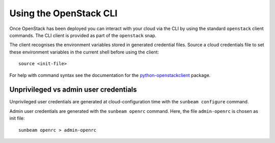 .. _Using the OpenStack CLI:

Using the OpenStack CLI
=======================

Once OpenStack has been deployed you can interact with your cloud via
the CLI by using the standard ``openstack`` client commands. The CLI
client is provided as part of the ``openstack`` snap.

The client recognises the environment variables stored in generated
credential files. Source a cloud credentials file to set these environment
variables in the current shell before using the client:

::

   source <init-file>

For help with command syntax see the documentation for the
`python-openstackclient <https://docs.openstack.org/python-openstackclient/latest/cli/command-list.html>`__
package.

Unprivileged vs admin user credentials
~~~~~~~~~~~~~~~~~~~~~~~~~~~~~~~~~~~~~~

Unprivileged user credentials are generated at cloud-configuration time
with the ``sunbeam configure`` command.

Admin user credentials are generated with the ``sunbeam openrc``
command. Here, the file ``admin-openrc`` is chosen as init file:

::

   sunbeam openrc > admin-openrc

.. raw:: html

   <!-- LINKS -->

